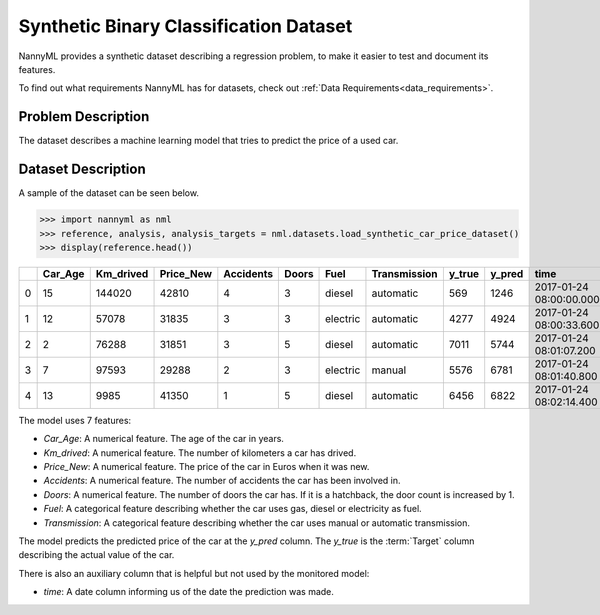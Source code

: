 .. _dataset-synthetic-binary:

=======================================
Synthetic Binary Classification Dataset
=======================================

NannyML provides a synthetic dataset describing a regression problem,
to make it easier to test and document its features.

To find out what requirements NannyML has for datasets, check out :ref:`Data Requirements<data_requirements>`.

Problem Description
===================

The dataset describes a machine learning model that tries to predict the price of a used car.

Dataset Description
===================

A sample of the dataset can be seen below.


.. code-block:: python

    >>> import nannyml as nml
    >>> reference, analysis, analysis_targets = nml.datasets.load_synthetic_car_price_dataset()
    >>> display(reference.head())

+----+-----------+-------------+-------------+-------------+---------+----------+----------------+----------+----------+-------------------------+
|    |   Car_Age |   Km_drived |   Price_New |   Accidents |   Doors | Fuel     | Transmission   |   y_true |   y_pred | time                    |
+====+===========+=============+=============+=============+=========+==========+================+==========+==========+=========================+
|  0 |        15 |      144020 |       42810 |           4 |       3 | diesel   | automatic      |      569 |     1246 | 2017-01-24 08:00:00.000 |
+----+-----------+-------------+-------------+-------------+---------+----------+----------------+----------+----------+-------------------------+
|  1 |        12 |       57078 |       31835 |           3 |       3 | electric | automatic      |     4277 |     4924 | 2017-01-24 08:00:33.600 |
+----+-----------+-------------+-------------+-------------+---------+----------+----------------+----------+----------+-------------------------+
|  2 |         2 |       76288 |       31851 |           3 |       5 | diesel   | automatic      |     7011 |     5744 | 2017-01-24 08:01:07.200 |
+----+-----------+-------------+-------------+-------------+---------+----------+----------------+----------+----------+-------------------------+
|  3 |         7 |       97593 |       29288 |           2 |       3 | electric | manual         |     5576 |     6781 | 2017-01-24 08:01:40.800 |
+----+-----------+-------------+-------------+-------------+---------+----------+----------------+----------+----------+-------------------------+
|  4 |        13 |        9985 |       41350 |           1 |       5 | diesel   | automatic      |     6456 |     6822 | 2017-01-24 08:02:14.400 |
+----+-----------+-------------+-------------+-------------+---------+----------+----------------+----------+----------+-------------------------+

The model uses 7 features:

- `Car_Age`: A numerical feature. The age of the car in years.
- `Km_drived`: A numerical feature. The number of kilometers a car has drived.
- `Price_New`: A numerical feature. The price of the car in Euros when it was new.
- `Accidents`: A numerical feature. The number of accidents the car has been involved in.
- `Doors`: A numerical feature. The number of doors the car has. If it is a hatchback, the door count is increased by 1.
- `Fuel`: A categorical feature describing whether the car uses gas, diesel or electricity as fuel.
- `Transmission`: A categorical feature describing whether the car uses manual or automatic transmission.


The model predicts the predicted price of the car at the `y_pred` column.
The `y_true` is the :term:`Target` column describing the actual value of the car.


There is also an auxiliary column that is helpful but not used by the monitored model:

- `time`: A date column informing us of the date the prediction was made.

